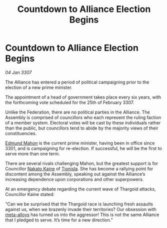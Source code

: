 :PROPERTIES:
:ID:       cdbc4d86-8865-4e67-b8d5-bb75d4620eb4
:ROAM_REFS: https://cms.zaonce.net/en-GB/jsonapi/node/galnet_article/e2b1210f-8021-4438-a1c0-a1514baacd00?resourceVersion=id%3A4874
:END:
#+title: Countdown to Alliance Election Begins
#+filetags: :Thargoid:galnet:

* Countdown to Alliance Election Begins

/04 Jan 3307/

The Alliance has entered a period of political campaigning prior to the election of a new prime minister. 

The appointment of a head of government takes place every six years, with the forthcoming vote scheduled for the 25th of February 3307. 

Unlike the Federation, there are no political parties in the Alliance. The Assembly is comprised of councillors who each represent the ruling faction of a member system. Electoral votes will be cast by these individuals rather than the public, but councillors tend to abide by the majority views of their constituencies. 

[[id:da80c263-3c2d-43dd-ab3f-1fbf40490f74][Edmund Mahon]] is the current prime minister, having been in office since 3301, and is campaigning for re-election. If successful, he will be the first to serve more than one term.  

There are several rivals challenging Mahon, but the greatest support is for Councillor [[id:0d664f07-640e-4397-be23-6b52d2c2d4d6][Nakato Kaine]] of [[id:0b991a8e-234a-4888-8c0a-b3c64498f217][Tionisla]]. She has become a rallying point for discontent among the Assembly, speaking out against the Alliance’s increasing dependence upon corporations and other superpowers. 

At an emergency debate regarding the current wave of Thargoid attacks, Councillor Kaine stated: 

“Can we be surprised that the Thargoid race is launching fresh assaults against us, when we brazenly invade their territories? Our obsession with [[id:da2f167d-0157-4deb-afb2-98bf6518cf01][meta-alloys]] has turned us into the aggressor! This is not the same Alliance that I pledged to serve. It’s time for a new direction.”
